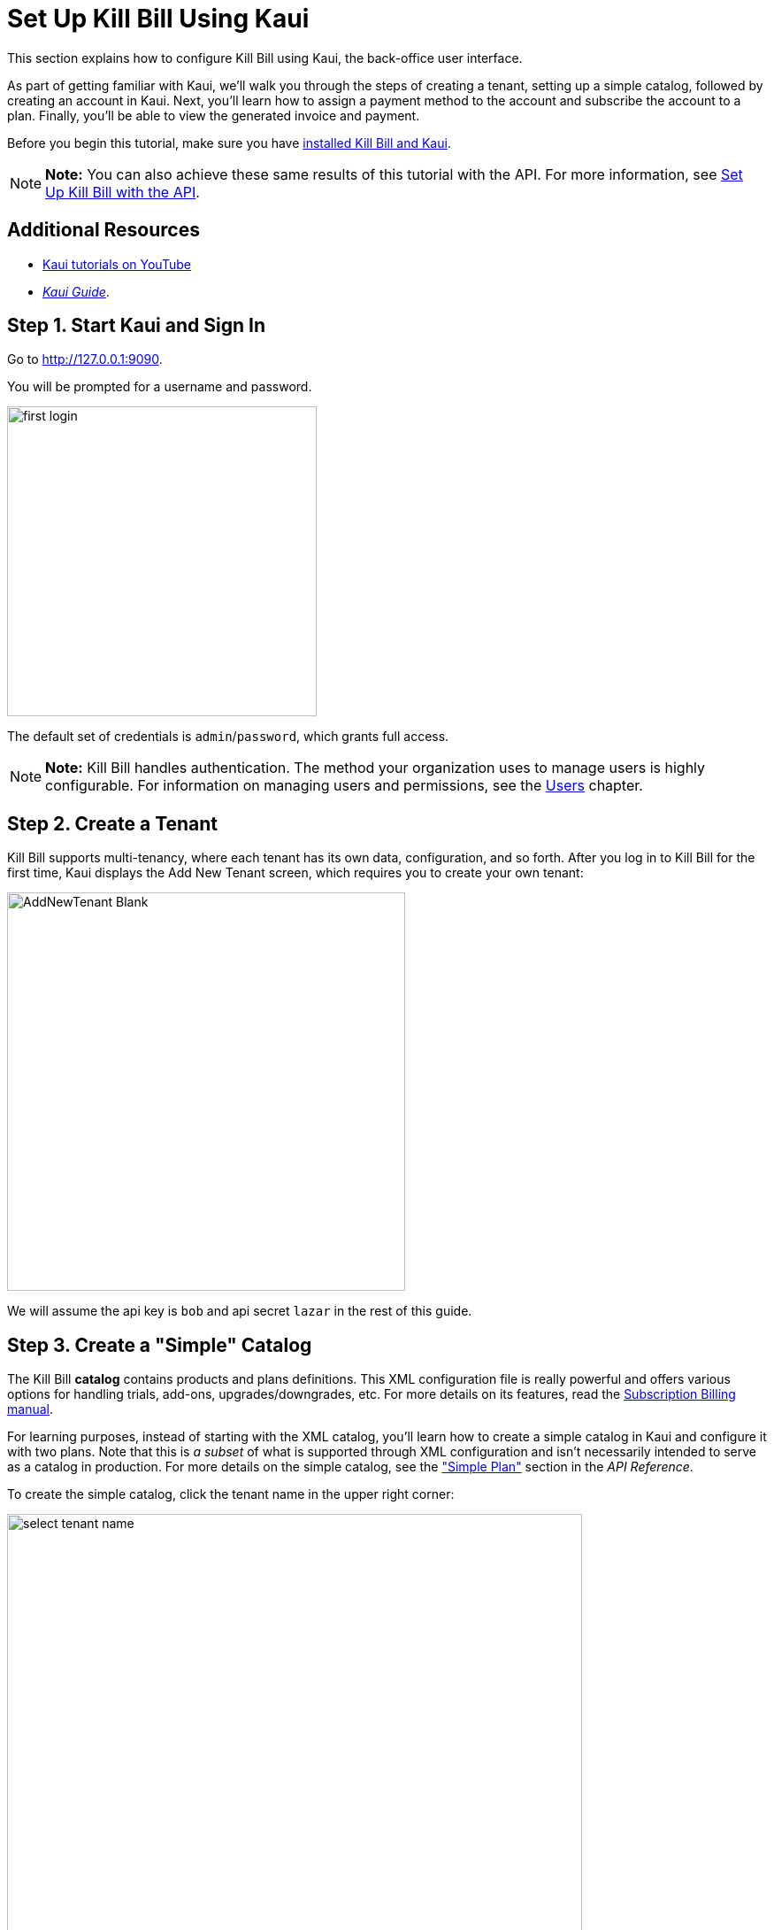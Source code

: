 = Set Up Kill Bill Using Kaui
:imagesdir: C:\_My Documents\FlowWritingLLC\Projects\Kill Bill\Documentation\killbill-docs\userguide\assets\img\getting-started

//This document uses *1* image from the assets/img/kaui directory. If you change it, consider how it will impact the Kaui Guide. 

//IMPORTANT: DELETE tutorial.adoc and remove its reference from install_kb_and_kaui.adoc. 


This section explains how to configure Kill Bill using Kaui, the back-office user interface.

As part of getting familiar with Kaui, we'll walk you through the steps of creating a tenant, setting up a simple catalog, followed by creating an account in Kaui. Next, you'll learn how to assign a payment method to the account and subscribe the account to a plan. Finally, you'll be able to view the generated invoice and payment.

Before you begin this tutorial, make sure you have https://docs.killbill.io/latest/install-kb-and-kaui.html[installed Kill Bill and Kaui]. 

[NOTE]
*Note:* You can also achieve these same results of this tutorial with the API. For more information, see https://docs.killbill.io/latest/set-up-kb-with-the-api.html[Set Up Kill Bill with the API].

== Additional Resources

* https://www.youtube.com/c/KillbillIoOSS[Kaui tutorials on YouTube]

* https://docs.killbill.io/latest/userguide_kaui.html[_Kaui Guide_]. 

== Step 1. Start Kaui and Sign In

Go to http://127.0.0.1:9090[http://127.0.0.1:9090]. 

You will be prompted for a username and password. 

image:first-login.png[width=350,align="center"]

The default set of credentials is `admin`/`password`, which grants full access.

[NOTE]
*Note:* Kill Bill handles authentication. The method your organization uses to manage users is highly configurable. For information on managing users and permissions, see the <<users_roles_and_permissions, Users>> chapter.

== Step 2. Create a Tenant

Kill Bill supports multi-tenancy,  where each tenant has its own data, configuration, and so forth. After you log in to Kill Bill for the first time, Kaui displays the Add New Tenant screen, which requires you to create your own tenant:  

image::AddNewTenant-Blank.png[width=450,align="center"]

We will assume the api key is `bob` and api secret `lazar` in the rest of this guide.

== Step 3. Create a "Simple" Catalog

The Kill Bill *catalog* contains products and plans definitions. This XML configuration file is really powerful and offers various options for handling trials, add-ons, upgrades/downgrades, etc. For more details on its features, read the http://docs.killbill.io/latest/userguide_subscription.html[Subscription Billing manual].

For learning purposes, instead of starting with the XML catalog, you'll learn how to create a simple catalog in Kaui and configure it with two plans. Note that this is _a subset_ of what is supported through XML configuration and isn't necessarily intended to serve as a catalog in production. For more details on the simple catalog, see the https://killbill.github.io/slate/#catalog-simple-plan["Simple Plan"] section in the _API Reference_.

To create the simple catalog, click the tenant name in the upper right corner: 

image::select-tenant-name.png[width=650,align="center"]

Kaui opens the Tenant Configuration page. Scroll to the bottom:  

image::tenant-config-labeled.png[width=650,align="center"]

Click the plus sign next to Existing Plans.

image::add-simple-catalog.png[width=250,align="center"]

Kaui opens the Catalog Configuration screen. Fill in the fields as shown below: 

image::catalog-standard-free.png[width=450,align="center"]

Click the *Save* button. Kaui returns to the Tenant Configuration screen. 

Click the plus sign again. On the Catalog Configuration screen, fill in the fields as shown below:

image::catalog-standard-monthly.png[width=450,align="center"]

Click the *Save* button. Kaui returns to the Tenant Configuration screen. 

You will now see the two simple plans you have created for the catalog (which Kaui has automatically created):

image::simple-catalog-two-plans.png[width=450,align="center"]

=== Option #2 – Create the XML Catalog

For this tutorial, create 2 plans: 

*standard-free* (a free plan) and 

*standard-monthly* (a premium plan), 

associated with a single `Standard` product (the product category is `BASE`). 

We could have just defined standard-monthly, but that way you could make free users subscribe to the free plan. This is useful for reporting for example (to track how long it took to upsell them, etc.)

Note that we haven't defined any trial period.

//image:https://github.com/killbill/killbill-docs/raw/v3/userguide/assets/img/tutorials/multi_gateways_standard-free_kaui.png[align=center]
//image:https://github.com/killbill/killbill-docs/raw/v3/userguide/assets/img/tutorials/multi_gateways_standard-monthly_kaui.png[align=center]
//image:https://github.com/killbill/killbill-docs/raw/v3/userguide/assets/img/tutorials/multi_gateways_catalog_kaui.png[align=center]

== Step 4. Create Your First Account

We will assume that users going to your site have to create an account in your system. When they do, you will need to create a mirrored *account* in Kill Bill.

To do so in Kaui, click the CREATE NEW ACCOUNT link at the top of the page.

Notes:

* The Kill Bill *External key* field should map to the unique id of the account in your system (should be unique and immutable). Kill Bill will auto-generate an id if you don't populate this field
* There are many more fields you can store (phone number, address, etc.) -- all of them are optional. Keep local regulations in mind though when populating these (PII laws, GDPR, etc.).

== Step 5. Add a Payment Method

To trigger payments, Kill Bill will need to integrate with a payment provider (such as Stripe or PayPal). Each means of payment (e.g. a credit card) will have a *payment method* associated with it.

For simplicity in this tutorial, we will assume your customers send you checks. To create the payment method in Kaui, click the + next to Payment Methods on the main account page. The plugin name should be set to $$__EXTERNAL_PAYMENT__$$, leave all other fields blank and make sure the checkbox Default Payment Method is checked.

Once you are ready to integrate with a real payment processor, all you'll have to do is to create a new payment method for that account. The rest of this tutorial will still apply.

== Step 6. Create Your First Subscription

Let's now try to subscribe a user to the Standard plan. This is the call that would need to be triggered from your website, when the user chooses the premium plan on the subscription checkout page.

In Kaui, click the Subscriptions tab then the + by *Subscription Bundles* (a subscription bundle is a collection, a _bundle_, of subscriptions, containing one base subscription and zero or more add-ons). Select the `standard-monthly` plan in the dropdown. You can also specify an optional (but unique) key to identify this subscription.

Because there is no trial period and because billing is performed in advance by default, Kill Bill will have automatically billed the user for the first month.

You should see the invoice and the payment by clicking on the Invoices and Payments tabs.

Kill Bill will now automatically charge the user on a monthly basis. You can estimate the amount which will be billed at a future date by triggering a dry-run invoice. On the main account page, in the Billing Info section, click the *Trigger invoice generation* wand (specify a date at least a month in the future).
